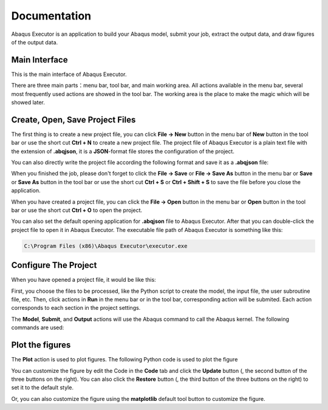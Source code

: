=============
Documentation
=============

Abaqus Executor is an application to build your Abaqus model, submit your job, extract the output data, and draw figures of the output data.

Main Interface
--------------

This is the main interface of Abaqus Executor.

.. image:: _images/main-interface.png
    :width: 100%
    :align: center

There are three main parts：menu bar, tool bar, and main working area. All actions available in the menu bar, several most frequently used actions are showed in the tool bar. The working area is the place to make the magic which will be showed later.


Create, Open, Save Project Files
--------------------------

The first thing is to create a new project file, you can click **File -> New** button in the menu bar of **New** button in the tool bar or use the short cut **Ctrl + N** to create a new project file. The project file of Abaqus Executor is a plain text file with the extension of **.abqjson**, it is a **JSON**-format file stores the configuration of the project. 

You can also directly write the project file according the following format and save it as a **.abqjson** file:

.. code-block:: json
    :caption: ABQJSON File Format

    {
        "modelScript": "model-script-file-path",
        "input": "input-file-path",
        "user": "user-subroutine-file-path",
        "odb": "abaqus-odb-file=path",
        "outputScript": "output-script-file-path",
        "data": "data-file-path",
        "x": "x-axis-for-plotting",
        "ys": [
            "y-axis-for-plotting"
        ],
        "xlabel": "x-label",
        "ylabel": "y-label",
        "title": "title"
    }

When you finished the job, please don't forget to click the **File -> Save** or **File -> Save As** button in the menu bar or **Save** or **Save As** button in the tool bar or use the short cut **Ctrl + S** or **Ctrl + Shift + S** to save the file before you close the application.

When you have created a project file, you can click the **File -> Open** button in the menu bar or **Open** button in the tool bar or use the short cut **Ctrl + O** to open the project. 

You can also set the default opening application for **.abqjson** file to Abaqus Executor. After that you can double-click the project file to open it in Abaqus Executor. The executable file path of Abaqus Executor is something like this:

.. code-block::

    C:\Program Files (x86)\Abaqus Executor\executor.exe


Configure The Project
---------------------

When you have opened a project file, it would be like this:

.. image:: _images/project.png
    :width: 100%
    :align: center

First, you choose the files to be processed, like the Python script to create the model, the input file, the user subroutine file, etc. Then, click actions in **Run** in the menu bar or in the tool bar, corresponding action will be submited. Each action corresponds to each section in the project settings. 

The **Model**, **Submit**, and **Output** actions will use the Abaqus command to call the Abaqus kernel. The following commands are used:

.. code-block:: shell
    :caption: Abaqus Commands

    cd work-directory
    abaqus cae noGUI script.py
    abaqus job=job-name input=input-name user=user-name int double
    abaqus database=odb-name script=output-script.py


Plot the figures
--------------------

The **Plot** action is used to plot figures. The following Python code is used to plot the figure

.. code-block:: python
    :caption: Python Code To Plot The Figure

    import matplotlib.pyplot as plt
    import pandas as pd

    fig = plt.figure()

    ax = fig.add_subplot(111)
    df = pd.read_csv('data-file-path.csv')
    lines = 0
    x, ys = 'x', ['y']
    for y in ys:
        if y not in df.columns:
            continue
        lines += 1
        ax.plot(df[x], df[y], label=y)
    if lines > 0:
        ax.legend()
    ax.set_xlabel('xlabel')
    ax.set_ylabel('ylabel')
    ax.set_title('title')
    ax.grid()
    fig.tight_layout()

You can customize the figure by edit the Code in the **Code** tab and click the **Update** button (|update|, the second button of the three buttons on the right). You can also click the **Restore** button (|restore|, the third button of the three buttons on the right) to set it to the default style.

.. |update| image:: _images/update.png
    :height: 20

.. |restore| image:: _images/restore.png
    :height: 20

Or, you can also customize the figure using the **matplotlib** default tool button |options| to customize the figure.

.. |options| image:: _images/options.png
    :height: 20
